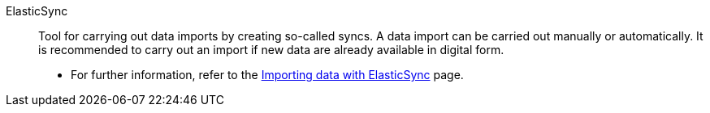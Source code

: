 [#elasticsync]
ElasticSync:: Tool for carrying out data imports by creating so-called syncs. A data import can be carried out manually or automatically. It is recommended to carry out an import if new data are already available in digital form. +
* For further information, refer to the <</data/importing-data/ElasticSync#, Importing data with ElasticSync>> page.